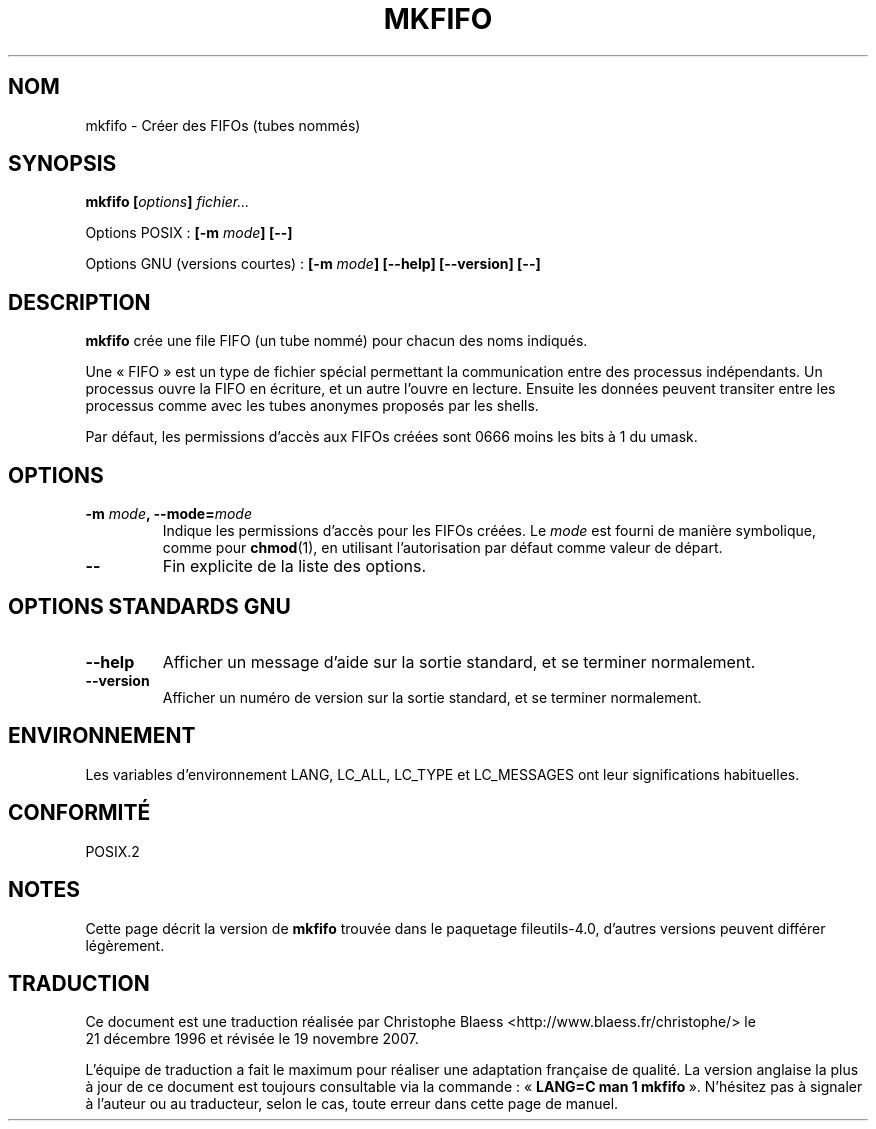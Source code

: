 .\" Copyright Andries Brouwer, Ragnar Hojland Espinosa and A. Wik, 1998.
.\"
.\" This file may be copied under the conditions described
.\" in the LDP GENERAL PUBLIC LICENSE, Version 1, September 1998
.\" that should have been distributed together with this file.
.\"
.\" Traduction : Christophe Blaess (ccb@club-internet.fr)
.\" 21/12/1996
.\" Màj 30/05/2001 LDP-1.36
.\" Màj 25/07/2003 LDP-1.56
.\" Màj 01/05/2006 LDP-1.67.1
.\" Màj 09/05/2006 LDP-1.68.0
.\" Màj 14/08/2006 LDP-2.38.0
.\" Màj 19/11/2007 man-pages-extras-fr-0.7.9
.\"
.TH MKFIFO 1 "Novembre 1998" LDP "Manuel de l'utilisateur Linux"
.SH NOM
mkfifo \- Créer des FIFOs (tubes nommés)
.SH SYNOPSIS
.BI "mkfifo [" options "] " fichier...
.sp
Options POSIX\ :
.BI "[\-m " mode "] [\-\-]"
.sp
Options GNU (versions courtes)\ :
.BI "[\-m " mode "] [\-\-help] [\-\-version] [\-\-]"
.SH DESCRIPTION
.B mkfifo
crée une file FIFO (un tube nommé) pour chacun des noms indiqués.
.PP
Une «\ FIFO\ » est un type de fichier spécial permettant la communication entre
des processus indépendants. Un processus ouvre la FIFO en écriture, et un
autre l'ouvre en lecture. Ensuite les données peuvent transiter entre les
processus comme avec les tubes anonymes proposés par les shells.
.PP
Par défaut, les permissions
d'accès aux FIFOs créées sont 0666 moins les bits à 1 du umask.
.SH OPTIONS
.TP
.BI "\-m " mode ", \-\-mode=" mode
Indique les permissions d'accès pour les FIFOs créées. Le
.I mode
est fourni de manière symbolique, comme pour
.BR chmod (1),
en utilisant
l'autorisation par défaut comme valeur de départ.
.TP
.B "\-\-"
Fin explicite de la liste des options.
.SH OPTIONS STANDARDS GNU
.TP
.B "\-\-help"
Afficher un message d'aide sur la sortie standard, et se terminer normalement.
.TP
.B "\-\-version"
Afficher un numéro de version sur la sortie standard, et se terminer normalement.
.SH ENVIRONNEMENT
Les variables d'environnement LANG, LC_ALL, LC_TYPE et LC_MESSAGES ont leur
significations habituelles.
.SH CONFORMITÉ
POSIX.2
.SH NOTES
Cette page décrit la version de
.B mkfifo
trouvée dans le paquetage fileutils-4.0, d'autres versions
peuvent différer légèrement.
.SH TRADUCTION
.PP
Ce document est une traduction réalisée par Christophe Blaess
<http://www.blaess.fr/christophe/> le 21\ décembre\ 1996
et révisée le 19\ novembre\ 2007.
.PP
L'équipe de traduction a fait le maximum pour réaliser une adaptation
française de qualité. La version anglaise la plus à jour de ce document est
toujours consultable via la commande\ : «\ \fBLANG=C\ man\ 1\ mkfifo\fR\ ».
N'hésitez pas à signaler à l'auteur ou au traducteur, selon le cas, toute
erreur dans cette page de manuel.
